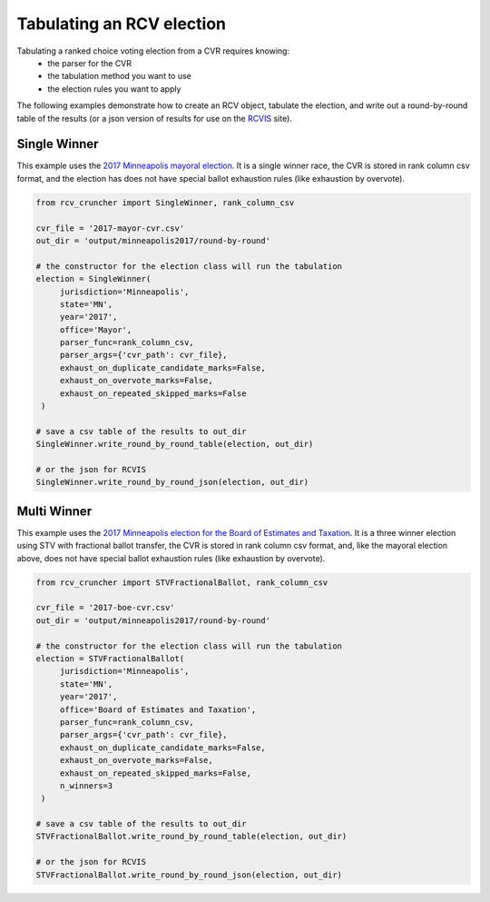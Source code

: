 Tabulating an RCV election
==========================

Tabulating a ranked choice voting election from a CVR requires knowing:
 * the parser for the CVR
 * the tabulation method you want to use
 * the election rules you want to apply

The following examples demonstrate how to create an RCV object, tabulate the election, and write out a round-by-round table of the results (or a json version of results for use on the `RCVIS <https://www.rcvis.com/>`_ site).

Single Winner
-------------

This example uses the `2017 Minneapolis mayoral election <https://github.com/fairvotereform/rcv_cruncher/tree/big_changes/src/rcv_cruncher/example/example_cvr/minneapolis2017/2017-mayor-cvr.csv>`_. It is a single winner race, the CVR is stored in rank column csv format, and the election has does not have special ballot exhaustion rules (like exhaustion by overvote).

.. code-block:: py

   from rcv_cruncher import SingleWinner, rank_column_csv

   cvr_file = '2017-mayor-cvr.csv'
   out_dir = 'output/minneapolis2017/round-by-round'

   # the constructor for the election class will run the tabulation
   election = SingleWinner(
        jurisdiction='Minneapolis',
        state='MN',
        year='2017',
        office='Mayor',
        parser_func=rank_column_csv,
        parser_args={'cvr_path': cvr_file},
        exhaust_on_duplicate_candidate_marks=False,
        exhaust_on_overvote_marks=False,
        exhaust_on_repeated_skipped_marks=False
    )

   # save a csv table of the results to out_dir
   SingleWinner.write_round_by_round_table(election, out_dir)

   # or the json for RCVIS
   SingleWinner.write_round_by_round_json(election, out_dir)


Multi Winner
-------------

This example uses the `2017 Minneapolis election for the Board of Estimates and Taxation <https://github.com/fairvotereform/rcv_cruncher/tree/big_changes/src/rcv_cruncher/example/example_cvr/minneapolis2017/2017-boe-cvr.csv>`_. It is a three winner election using STV with fractional ballot transfer, the CVR is stored in rank column csv format, and, like the mayoral election above, does not have special ballot exhaustion rules (like exhaustion by overvote).

.. code-block:: py

   from rcv_cruncher import STVFractionalBallot, rank_column_csv

   cvr_file = '2017-boe-cvr.csv'
   out_dir = 'output/minneapolis2017/round-by-round'

   # the constructor for the election class will run the tabulation
   election = STVFractionalBallot(
        jurisdiction='Minneapolis',
        state='MN',
        year='2017',
        office='Board of Estimates and Taxation',
        parser_func=rank_column_csv,
        parser_args={'cvr_path': cvr_file},
        exhaust_on_duplicate_candidate_marks=False,
        exhaust_on_overvote_marks=False,
        exhaust_on_repeated_skipped_marks=False,
        n_winners=3
    )

   # save a csv table of the results to out_dir
   STVFractionalBallot.write_round_by_round_table(election, out_dir)

   # or the json for RCVIS
   STVFractionalBallot.write_round_by_round_json(election, out_dir)
